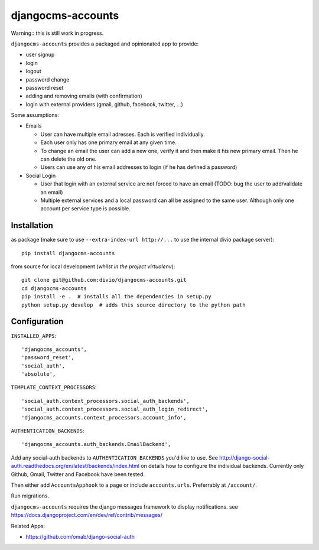 ==================
djangocms-accounts
==================

Warning:: this is still work in progress.

``djangocms-accounts`` provides a packaged and opinionated app to provide:

* user signup
* login
* logout
* password change
* password reset
* adding and removing emails (with confirmation)
* login with external providers (gmail, github, facebook, twitter, ...)

Some assumptions:

* Emails

  * User can have multiple email adresses. Each is verified individually.
  * Each user only has one primary email at any given time.
  * To change an email the user can add a new one, verify it and then make it his new primary email. Then he can delete the old one.
  * Users can use any of his email addresses to login (if he has defined a password)

* Social Login

  * User that login with an external service are not forced to have an email (TODO: bug the user to add/validate an email)
  * Multiple external services and a local password can all be assigned to the same user. Although only one account per service type is possible.


Installation
============

as package (make sure to use ``--extra-index-url http://...`` to use the internal divio package server)::

    pip install djangocms-accounts


from source for local development (*whilst in the project virtualenv*)::

    git clone git@github.com:divio/djangocms-accounts.git
    cd djangocms-accounts
    pip install -e .  # installs all the dependencies in setup.py
    python setup.py develop  # adds this source directory to the python path


Configuration
=============

``INSTALLED_APPS``::

    'djangocms_accounts',
    'password_reset',
    'social_auth',
    'absolute',



``TEMPLATE_CONTEXT_PROCESSORS``::

    'social_auth.context_processors.social_auth_backends',
    'social_auth.context_processors.social_auth_login_redirect',
    'djangocms_accounts.context_processors.account_info',



``AUTHENTICATION_BACKENDS``::

    'djangocms_accounts.auth_backends.EmailBackend',


Add any social-auth backends to ``AUTHENTICATION_BACKENDS`` you'd like to use.
See http://django-social-auth.readthedocs.org/en/latest/backends/index.html on details how to configure the individual backends. Currently only
Github, Gmail, Twitter and Facebook have been tested.

Then either add ``AccountsApphook`` to a page or include ``accounts.urls``. Preferrably at ``/account/``.

Run migrations.

``djangocms-accounts`` requires the django messages framework to display notifications.
see https://docs.djangoproject.com/en/dev/ref/contrib/messages/


Related Apps:

* https://github.com/omab/django-social-auth
